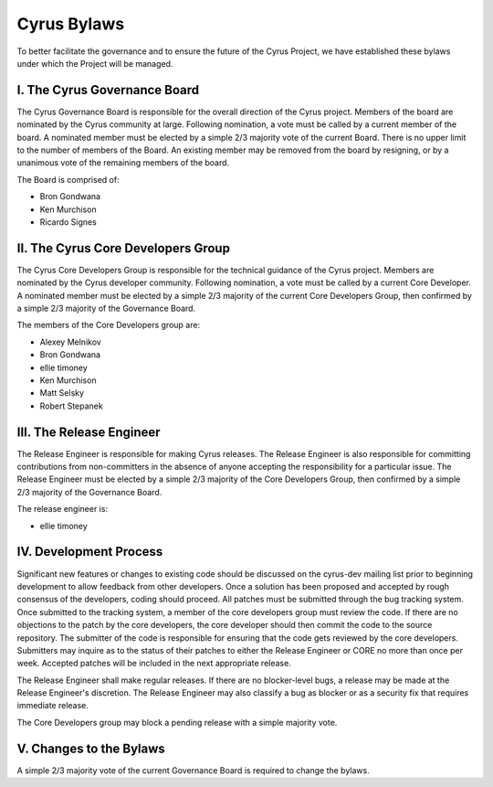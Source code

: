 =============
Cyrus Bylaws
=============

To better facilitate the governance and to ensure the future of the Cyrus Project, we have established these bylaws under which the Project will be managed.

I. The Cyrus Governance Board
-----------------------------

The Cyrus Governance Board is responsible for the overall direction of the Cyrus project. Members of the board are nominated by the Cyrus community at large. Following nomination, a vote must be called by a current member of the board. A nominated member must be elected by a simple 2/3 majority vote of the current Board. There is no upper limit to the number of members of the Board. An existing member may be removed from the board by resigning, or by a unanimous vote of the remaining members of the board.

The Board is comprised of:

* Bron Gondwana
* Ken Murchison
* Ricardo Signes

II. The Cyrus Core Developers Group
-----------------------------------

The Cyrus Core Developers Group is responsible for the technical guidance of the Cyrus project. Members are nominated by the Cyrus developer community. Following nomination, a vote must be called by a current Core Developer. A nominated member must be elected by a simple 2/3 majority of the current Core Developers Group, then confirmed by a simple 2/3 majority of the Governance Board.

The members of the Core Developers group are:

* Alexey Melnikov
* Bron Gondwana
* ellie timoney
* Ken Murchison
* Matt Selsky
* Robert Stepanek

III. The Release Engineer
-------------------------

The Release Engineer is responsible for making Cyrus releases. The Release Engineer is also responsible for committing contributions from non-committers in the absence of anyone accepting the responsibility for a particular issue. The Release Engineer must be elected by a simple 2/3 majority of the Core Developers Group, then confirmed by a simple 2/3 majority of the Governance Board.

The release engineer is:

* ellie timoney

IV. Development Process
-----------------------

Significant new features or changes to existing code should be discussed on the cyrus-dev mailing list prior to beginning development to allow feedback from other developers. Once a solution has been proposed and accepted by rough consensus of the developers, coding should proceed. All patches must be submitted through the bug tracking system. Once submitted to the tracking system, a member of the core developers group must review the code. If there are no objections to the patch by the core developers, the core developer should then commit the code to the source repository. The submitter of the code is responsible for ensuring that the code gets reviewed by the core developers. Submitters may inquire as to the status of their patches to either the Release Engineer or CORE no more than once per week. Accepted patches will be included in the next appropriate release.

The Release Engineer shall make regular releases. If there are no blocker-level bugs, a release may be made at the Release Engineer's discretion. The Release Engineer may also classify a bug as blocker or as a security fix that requires immediate release.

The Core Developers group may block a pending release with a simple majority vote.

V. Changes to the Bylaws
-------------------------

A simple 2/3 majority vote of the current Governance Board is required to change the bylaws.
